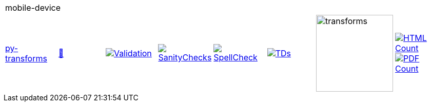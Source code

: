 [cols="1,1,1,1,1,1,1,1"]
|===
8+|mobile-device 
| https://github.com/commoncriteria/mobile-device/tree/py-transforms[py-transforms] 
a| https://commoncriteria.github.io/mobile-device/py-transforms/mobile-device-release.html[📄]
a|[link=https://github.com/commoncriteria/mobile-device/blob/gh-pages/py-transforms/ValidationReport.txt]
image::https://raw.githubusercontent.com/commoncriteria/mobile-device/gh-pages/py-transforms/validation.svg[Validation]
a|[link=https://github.com/commoncriteria/mobile-device/blob/gh-pages/py-transforms/SanityChecksOutput.md]
image::https://raw.githubusercontent.com/commoncriteria/mobile-device/gh-pages/py-transforms/warnings.svg[SanityChecks]
a|[link=https://github.com/commoncriteria/mobile-device/blob/gh-pages/py-transforms/SpellCheckReport.txt]
image::https://raw.githubusercontent.com/commoncriteria/mobile-device/gh-pages/py-transforms/spell-badge.svg[SpellCheck]
a|[link=https://github.com/commoncriteria/mobile-device/blob/gh-pages/py-transforms/TDValidationReport.txt]
image::https://raw.githubusercontent.com/commoncriteria/mobile-device/gh-pages/py-transforms/tds.svg[TDs]
a|image::https://raw.githubusercontent.com/commoncriteria/mobile-device/gh-pages/py-transforms/transforms.svg[transforms,150]
a| [link=https://github.com/commoncriteria/mobile-device/blob/gh-pages/py-transforms/HTMLs.adoc]
image::https://raw.githubusercontent.com/commoncriteria/mobile-device/gh-pages/py-transforms/html_count.svg[HTML Count]
[link=https://github.com/commoncriteria/mobile-device/blob/gh-pages/py-transforms/PDFs.adoc]
image::https://raw.githubusercontent.com/commoncriteria/mobile-device/gh-pages/py-transforms/pdf_count.svg[PDF Count]
|===
